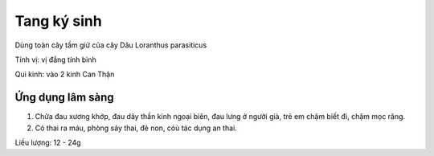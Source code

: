 .. _plants_tang_ky_sinh:

Tang ký sinh
############

Dùng toàn cây tầm giử của cây Dâu Loranthus parasiticus

Tính vị: vị đắng tính bình

Qui kinh: vào 2 kinh Can Thận

Ứng dụng lâm sàng
=================


#. Chữa đau xương khớp, đau dây thần kinh ngoại biên, đau lưng ở người
   già, trẻ em chậm biết đi, chậm mọc răng.
#. Có thai ra máu, phòng sảy thai, đẻ non, cóù tác dụng an thai.

Liều lượng: 12 - 24g
